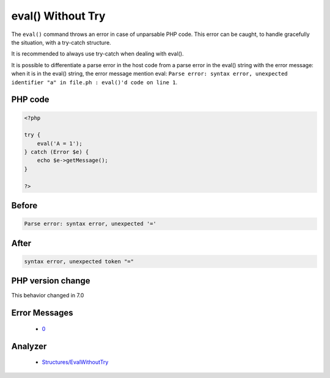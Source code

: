 .. _`eval()-without-try`:

eval() Without Try
==================
.. meta::
	:description:
		eval() Without Try: The ``eval()`` command throws an error in case of unparsable PHP code.
	:twitter:card: summary_large_image
	:twitter:site: @exakat
	:twitter:title: eval() Without Try
	:twitter:description: eval() Without Try: The ``eval()`` command throws an error in case of unparsable PHP code
	:twitter:creator: @exakat
	:twitter:image:src: https://php-changed-behaviors.readthedocs.io/en/latest/_static/logo.png
	:og:image: https://php-changed-behaviors.readthedocs.io/en/latest/_static/logo.png
	:og:title: eval() Without Try
	:og:type: article
	:og:description: The ``eval()`` command throws an error in case of unparsable PHP code
	:og:url: https://php-tips.readthedocs.io/en/latest/tips/EvalWithouTry.html
	:og:locale: en

The ``eval()`` command throws an error in case of unparsable PHP code. This error can be caught, to handle gracefully the situation, with a try-catch structure.



It is recommended to always use try-catch when dealing with eval().



It is possible to differentiate a parse error in the host code from a parse error in the eval() string with the error message: when it is in the eval() string, the error message mention eval: ``Parse error: syntax error, unexpected identifier "a" in file.ph : eval()'d code on line 1``.

PHP code
________
.. code-block:: php

   <?php
   
   try {
       eval('A = 1');
   } catch (Error $e) {
       echo $e->getMessage();
   }
   
   ?>

Before
______
.. code-block:: output

   Parse error: syntax error, unexpected '='

After
______
.. code-block:: output

   syntax error, unexpected token "="


PHP version change
__________________
This behavior changed in 7.0


Error Messages
______________

  + `0 <https://php-errors.readthedocs.io/en/latest/messages/.html>`_


Analyzer
_________

  + `Structures/EvalWithoutTry <https://exakat.readthedocs.io/en/latest/Reference/Rules/Structures/EvalWithoutTry.html>`_



